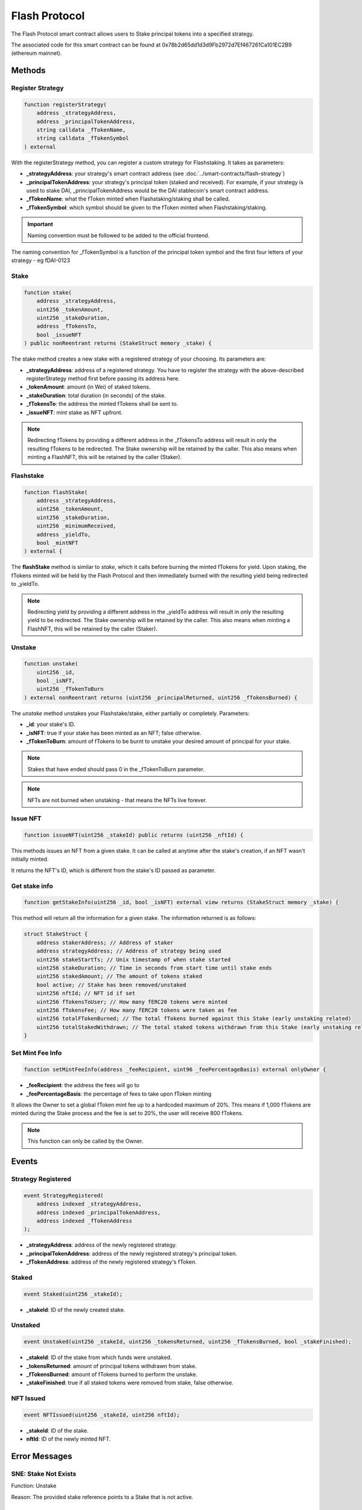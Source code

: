 Flash Protocol
===============

The Flash Protocol smart contract allows users to Stake principal tokens into a specified strategy.

The associated code for this smart contract can be found at 0x78b2d65dd1d3d9Fb2972d7Ef467261Ca101EC2B9 (ethereum
mainnet).


Methods
--------

Register Strategy
^^^^^^^^^^^^^^^^

.. code-block:: solidity

    function registerStrategy(
        address _strategyAddress,
        address _principalTokenAddress,
        string calldata _fTokenName,
        string calldata _fTokenSymbol
    ) external

With the registerStrategy method, you can register a custom strategy for Flashstaking. It takes as parameters:

* **_strategyAddress**: your strategy's smart contract address (see :doc:`../smart-contracts/flash-strategy`)
* **_principalTokenAddress**: your strategy's principal token (staked and received). For example, if your strategy is used to stake DAI, _principalTokenAddress would be the DAI stablecoin's smart contract address.
* **_fTokenName**: what the fToken minted when Flashstaking/staking shall be called.
* **_fTokenSymbol**: which symbol should be given to the fToken minted when Flashstaking/staking.

.. important::
    Naming convention must be followed to be added to the official frontend.

The naming convention for _fTokenSymbol is a function of the principal token symbol and the first four letters of your
strategy - eg fDAI-0123


Stake
^^^^^^

.. code-block:: solidity

    function stake(
        address _strategyAddress,
        uint256 _tokenAmount,
        uint256 _stakeDuration,
        address _fTokensTo,
        bool _issueNFT
    ) public nonReentrant returns (StakeStruct memory _stake) {

The stake method creates a new stake with a registered strategy of your choosing. Its parameters are:

* **_strategyAddress**: address of a registered strategy. You have to register the strategy with the above-described registerStrategy method first before passing its address here.
* **_tokenAmount**: amount (in Wei) of staked tokens.
* **_stakeDuration**: total duration (in seconds) of the stake.
* **_fTokensTo**: the address the minted fTokens shall be sent to.
* **_issueNFT**: mint stake as NFT upfront.


.. note::
    Redirecting fTokens by providing a different address in the _fTokensTo address will result in only the resulting
    fTokens to be redirected. The Stake ownership will be retained by the caller. This also means when minting a FlashNFT,
    this will be retained by the caller (Staker).

Flashstake
^^^^^^^^^^

.. code-block:: solidity

    function flashStake(
        address _strategyAddress,
        uint256 _tokenAmount,
        uint256 _stakeDuration,
        uint256 _minimumReceived,
        address _yieldTo,
        bool _mintNFT
    ) external {

The **flashStake** method is similar to *stake*, which it calls before burning the minted fTokens for yield. Upon
staking, the fTokens minted will be held by the Flash Protocol and then immediately burned with the resulting yield
being redirected to _yieldTo.

.. note::
    Redirecting yield by providing a different address in the _yieldTo address will result in only the resulting
    yield to be redirected. The Stake ownership will be retained by the caller. This also means when minting a FlashNFT,
    this will be retained by the caller (Staker).

Unstake
^^^^^^^

.. code-block:: solidity

    function unstake(
        uint256 _id,
        bool _isNFT,
        uint256 _fTokenToBurn
    ) external nonReentrant returns (uint256 _principalReturned, uint256 _fTokensBurned) {

The *unstake* method unstakes your Flashstake/stake, either partially or completely. Parameters:

* **_id**: your stake's ID.
* **_isNFT**: true if your stake has been minted as an NFT; false otherwise.
* **_fTokenToBurn**: amount of fTokens to be burnt to unstake your desired amount of principal for your stake.

.. note::
    Stakes that have ended should pass 0 in the _fTokenToBurn parameter.

.. note::
    NFTs are not burned when unstaking - that means the NFTs live forever.

Issue NFT
^^^^^^^^^

.. code-block:: solidity

    function issueNFT(uint256 _stakeId) public returns (uint256 _nftId) {

This methods issues an NFT from a given stake. It can be called at anytime after the stake's creation,
if an NFT wasn't initially minted.

It returns the NFT's ID, which is different from the stake's ID passed as parameter.

Get stake info
^^^^^^^^^^^^^^

.. code-block:: solidity

    function getStakeInfo(uint256 _id, bool _isNFT) external view returns (StakeStruct memory _stake) {

This method will return all the information for a given stake. The information returned is as follows:

.. code-block:: solidity

    struct StakeStruct {
        address stakerAddress; // Address of staker
        address strategyAddress; // Address of strategy being used
        uint256 stakeStartTs; // Unix timestamp of when stake started
        uint256 stakeDuration; // Time in seconds from start time until stake ends
        uint256 stakedAmount; // The amount of tokens staked
        bool active; // Stake has been removed/unstaked
        uint256 nftId; // NFT id if set
        uint256 fTokensToUser; // How many fERC20 tokens were minted
        uint256 fTokensFee; // How many fERC20 tokens were taken as fee
        uint256 totalFTokenBurned; // The total fTokens burned against this Stake (early unstaking related)
        uint256 totalStakedWithdrawn; // The total staked tokens withdrawn from this Stake (early unstaking related)
    }


Set Mint Fee Info
^^^^^^^^^^^^^^

.. code-block:: solidity

    function setMintFeeInfo(address _feeRecipient, uint96 _feePercentageBasis) external onlyOwner {


* **_feeRecipient**: the address the fees will go to
* **_feePercentageBasis**: the percentage of fees to take upon fToken minting

It allows the Owner to set a global fToken mint fee up to a
hardcoded maximum of 20%. This means if 1,000 fTokens are minted during the Stake process and the fee is
set to 20%, the user will receive 800 fTokens.

.. note::
    This function can only be called by the Owner.

Events
--------

Strategy Registered
^^^^^^^^^^^^^^^^^^^

.. code-block:: solidity

    event StrategyRegistered(
        address indexed _strategyAddress,
        address indexed _principalTokenAddress,
        address indexed _fTokenAddress
    );

* **_strategyAddress**: address of the newly registered strategy.
* **_principalTokenAddress**: address of the newly registered strategy's principal token.
* **_fTokenAddress**: address of the newly registered strategy's fToken.



Staked
^^^^^^^^^^^^^^^^^^^

.. code-block:: solidity

    event Staked(uint256 _stakeId);

* **_stakeId**: ID of the newly created stake.


Unstaked
^^^^^^^^^^^^^^^^^^^

.. code-block:: solidity

    event Unstaked(uint256 _stakeId, uint256 _tokensReturned, uint256 _fTokensBurned, bool _stakeFinished);

* **_stakeId**: ID of the stake from which funds were unstaked.
* **_tokensReturned**: amount of principal tokens withdrawn from stake.
* **_fTokensBurned**: amount of fTokens burned to perform the unstake.
* **_stakeFinished**: true if all staked tokens were removed from stake, false otherwise.

NFT Issued
^^^^^^^^^^^^^^^^^^^

.. code-block:: solidity

    event NFTIssued(uint256 _stakeId, uint256 nftId);

* **_stakeId**: ID of the stake.
* **nftId**: ID of the newly minted NFT.


Error Messages
---------------

SNE: Stake Not Exists
^^^^^^^^^^^^^^^^^^^

Function: Unstake

Reason: The provided stake reference points to a Stake that is not active.

NSO: Not Stake Owner
^^^^^^^^^^^^^^^^^^^

Function: Unstake

Reason: The caller does not own the referenced Stake.

NNO: Not NFT Owner
^^^^^^^^^^^^^^^^^^^

Function: Unstake

Reason: The caller is not the owner of the supplied NFT id

SNM: Stake NFT Missing
^^^^^^^^^^^^^^^^^^^

Function: Unstake

Reason: The required NFT is missing from the callers wallet.

NTR: NFT Token Required
^^^^^^^^^^^^^^^^^^^

Function: Unstake

Reason: The user may either; not have the associated NFT to the specified Stake or there is no Stake associated to the referenced NFT id.

MIN DUR 1HR
^^^^^^^^^^^^^^^^^^^

Function: Unstake

Reason: The Flash Protocol enforces a waiting time of 1 hour before callers can unstake early.

ISD: Invalid Stake Duration
^^^^^^^^^^^^^^^^^^^

Function: Unstake

Reason: The supplied _stakeDuration is either not greater 60 seconds or is greater than the max Stake duration as
specified by the Flash Strategy.


EMD: Exceeds Max Duration
^^^^^^^^^^^^^^^^^^^

Function: Stake

Reason: The user may either; not have the associated NFT to the specified Stake or there is no Stake associated to the
provided NFT Id.
